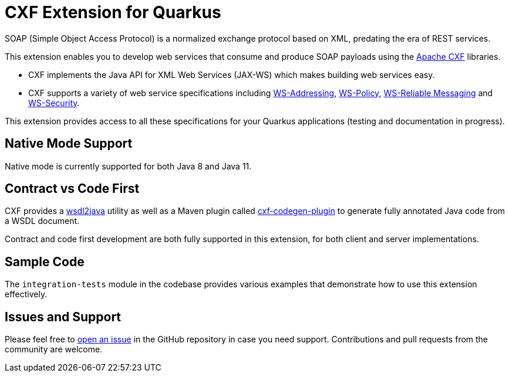 = CXF Extension for Quarkus

SOAP (Simple Object Access Protocol) is a normalized exchange protocol based on XML, predating the era of REST services.

This extension enables you to develop web services that consume and produce SOAP payloads using the http://cxf.apache.org/[Apache CXF] libraries.

- CXF implements the Java API for XML Web Services (JAX-WS) which makes building web services easy.

- CXF supports a variety of web service specifications including http://cxf.apache.org/docs/ws-addressing.html[WS-Addressing], http://cxf.apache.org/docs/ws-policy.html[WS-Policy], http://cxf.apache.org/docs/ws-reliablemessaging.html[WS-Reliable Messaging] and http://cxf.apache.org/docs/ws-security.html[WS-Security].

This extension provides access to all these specifications for your Quarkus applications (testing and documentation in progress).

[[native-mode-support]]
== Native Mode Support

Native mode is currently supported for both Java 8 and Java 11.

[[contract-code-first]]
== Contract vs Code First
CXF provides a https://cxf.apache.org/docs/wsdl-to-java.html[wsdl2java] utility as well as a Maven plugin called https://cxf.apache.org/docs/maven-cxf-codegen-plugin-wsdl-to-java.html[cxf-codegen-plugin] to generate fully annotated Java code from a WSDL document.

Contract and code first development are both fully supported in this extension, for both client and server implementations.

[[sample-code-integration-tests]]
== Sample Code
The `integration-tests` module in the codebase provides various examples that demonstrate how to use this extension effectively.

[[issues-and-support]]
== Issues and Support
Please feel free to https://github.com/quarkiverse/quarkus-cxf/issues/new[open an issue] in the GitHub repository in case you need support.  Contributions and pull requests from the community are welcome.